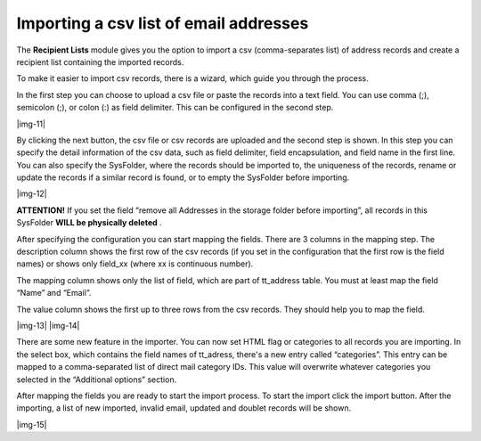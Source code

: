 ﻿.. include:: Images.txt

.. ==================================================
.. FOR YOUR INFORMATION
.. --------------------------------------------------
.. -*- coding: utf-8 -*- with BOM.

.. ==================================================
.. DEFINE SOME TEXTROLES
.. --------------------------------------------------
.. role::   underline
.. role::   typoscript(code)
.. role::   ts(typoscript)
   :class:  typoscript
.. role::   php(code)


Importing a csv list of email addresses
---------------------------------------

The  **Recipient Lists** module gives you the option to import a csv
(comma-separates list) of address records and create a recipient list
containing the imported records.

To make it easier to import csv records, there is a wizard, which
guide you through the process.

In the first step you can choose to upload a csv file or paste the
records into a text field. You can use comma (;), semicolon (;), or
colon (:) as field delimiter. This can be configured in the second
step.

|img-11|

By clicking the next button, the csv file or csv records are uploaded
and the second step is shown. In this step you can specify the detail
information of the csv data, such as field delimiter, field
encapsulation, and field name in the first line. You can also specify
the SysFolder, where the records should be imported to, the uniqueness
of the records, rename or update the records if a similar record is
found, or to empty the SysFolder before importing.

|img-12|

**ATTENTION!** If you set the field “remove all Addresses in the
storage folder before importing”, all records in this SysFolder
**WILL be physically deleted** .

After specifying the configuration you can start mapping the fields.
There are 3 columns in the mapping step. The description column shows
the first row of the csv records (if you set in the configuration that
the first row is the field names) or shows only field\_xx (where xx is
continuous number).

The mapping column shows only the list of field, which are part of
tt\_address table. You must at least map the field “Name” and “Email”.

The value column shows the first up to three rows from the csv
records. They should help you to map the field.

|img-13| |img-14|

There are some new feature in the importer. You can now set HTML flag
or categories to all records you are importing. In the select box,
which contains the field names of tt\_adress, there's a new entry
called “categories”. This entry can be mapped to a comma-separated
list of direct mail category IDs. This value will overwrite whatever
categories you selected in the “Additional options” section.

After mapping the fields you are ready to start the import process. To
start the import click the import button. After the importing, a list
of new imported, invalid email, updated and doublet records will be
shown.

|img-15|


